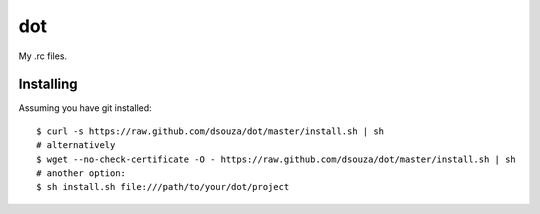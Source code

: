 =====
 dot
=====

My .rc files.

Installing
==========

Assuming you have git installed::

  $ curl -s https://raw.github.com/dsouza/dot/master/install.sh | sh
  # alternatively
  $ wget --no-check-certificate -O - https://raw.github.com/dsouza/dot/master/install.sh | sh
  # another option:
  $ sh install.sh file:///path/to/your/dot/project
